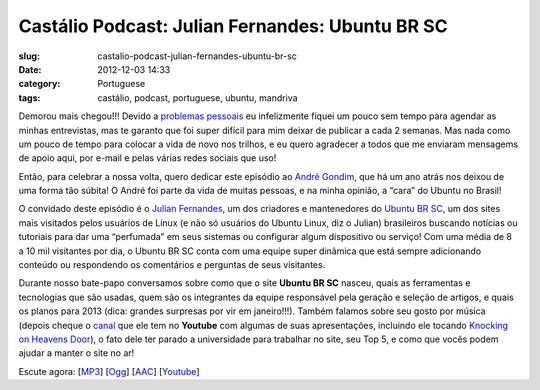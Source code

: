 Castálio Podcast: Julian Fernandes: Ubuntu BR SC
#################################################
:slug: castalio-podcast-julian-fernandes-ubuntu-br-sc
:date: 2012-12-03 14:33
:category: Portuguese
:tags: castálio, podcast, portuguese, ubuntu, mandriva

|image0|

Demorou mais chegou!!! Devido a \ `problemas
pessoais <http://www.castalio.info/aviso-aos-navegantes/>`__ eu
infelizmente fiquei um pouco sem tempo para agendar as minhas
entrevistas, mas te garanto que foi super difícil para mim deixar de
publicar a cada 2 semanas. Mas nada como um pouco de tempo para colocar
a vida de novo nos trilhos, e eu quero agradecer a todos que me enviaram
mensagems de apoio aqui, por e-mail e pelas várias redes sociais que
uso!

Então, para celebrar a nossa volta, quero dedicar este episódio
ao \ `André Gondim <http://bit.ly/VfgrTE>`__, que há um ano atrás nos
deixou de uma forma tão súbita! O André foi parte da vida de muitas
pessoas, e na minha opinião, a “cara” do Ubuntu no Brasil!

O convidado deste episódio é o \ `Julian
Fernandes <http://www.julianfernandes.com/>`__, um dos criadores e
mantenedores do \ `Ubuntu BR SC <http://www.ubuntubrsc.com/>`__, um dos
sites mais visitados pelos usuários de Linux (e não só usuários do
Ubuntu Linux, diz o Julian) brasileiros buscando notícias ou tutoriais
para dar uma “perfumada” em seus sistemas ou configurar algum
dispositivo ou serviço! Com uma média de 8 a 10 mil visitantes por dia,
o Ubuntu BR SC conta com uma equipe super dinâmica que está sempre
adicionando conteúdo ou respondendo os comentários e perguntas de seus
visitantes.

Durante nosso bate-papo conversamos sobre como que o site \ **Ubuntu BR
SC** nasceu, quais as ferramentas e tecnologias que são usadas, quem são
os integrantes da equipe responsável pela geração e seleção de artigos,
e quais os planos para 2013 (dica: grandes surpresas por vir em
janeiro!!!). Também falamos sobre seu gosto por música (depois cheque
o \ `canal <http://www.youtube.com/user/JuHitoriX>`__ que ele tem
no \ **Youtube** com algumas de suas apresentações, incluindo ele
tocando \ `Knocking on Heavens
Door <http://www.youtube.com/watch?v=-wv0K9S7xbA&list=UUVwPM6qoLRlRJJbucSOXzug&index=4&feature=plcp>`__),
o fato dele ter parado a universidade para trabalhar no site, seu Top 5,
e como que vocês podem ajudar a manter o site no ar!

Escute agora:
[`MP3 <http://www.castalio.gnulinuxbrasil.org/castalio-podcast-48.mp3>`__\ ]
[`Ogg <http://www.castalio.gnulinuxbrasil.org/castalio-podcast-48.ogg>`__\ ]
[`AAC <http://www.castalio.gnulinuxbrasil.org/castalio-podcast-48.m4a>`__\ ]
[`Youtube <http://bit.ly/XgekVI>`__\ ]

.. |image0| image:: http://bit.ly/OMhBUp
